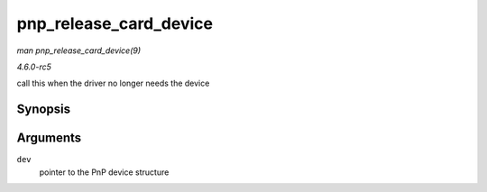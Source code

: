 .. -*- coding: utf-8; mode: rst -*-

.. _API-pnp-release-card-device:

=======================
pnp_release_card_device
=======================

*man pnp_release_card_device(9)*

*4.6.0-rc5*

call this when the driver no longer needs the device


Synopsis
========

.. c:function:: void pnp_release_card_device( struct pnp_dev * dev )

Arguments
=========

``dev``
    pointer to the PnP device structure


.. ------------------------------------------------------------------------------
.. This file was automatically converted from DocBook-XML with the dbxml
.. library (https://github.com/return42/sphkerneldoc). The origin XML comes
.. from the linux kernel, refer to:
..
.. * https://github.com/torvalds/linux/tree/master/Documentation/DocBook
.. ------------------------------------------------------------------------------

